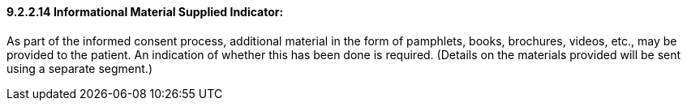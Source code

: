 ==== 9.2.2.14 Informational Material Supplied Indicator: 

As part of the informed consent process, additional material in the form of pamphlets, books, brochures, videos, etc., may be provided to the patient. An indication of whether this has been done is required. (Details on the materials provided will be sent using a separate segment.)

